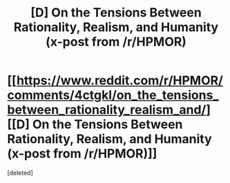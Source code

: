#+TITLE: [D] On the Tensions Between Rationality, Realism, and Humanity (x-post from /r/HPMOR)

* [[https://www.reddit.com/r/HPMOR/comments/4ctgkl/on_the_tensions_between_rationality_realism_and/][[D] On the Tensions Between Rationality, Realism, and Humanity (x-post from /r/HPMOR)]]
:PROPERTIES:
:Score: 1
:DateUnix: 1459478556.0
:DateShort: 2016-Apr-01
:END:
[deleted]


